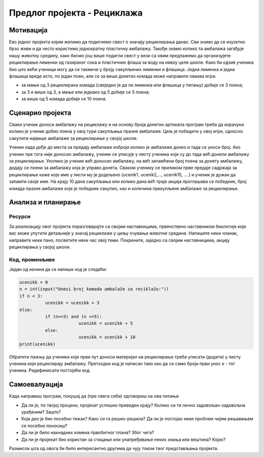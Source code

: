 Предлог пројекта - Рециклажа
============================

Мотивација
----------
.. image:: ../_images/reciklaza.png
    :width: 200px
    :align: center
    
Ево једног пројекта којим желимо да подигнемо свест о значају рециклирања данас. Сви знамо да се изузетно брзо живи и да често користимо једнократну пластичну амбалажу. Такође знамо колико
та амбалажа загађује нашу животну средину, како бисмо још више подигли свест у вези са овим предлажемо да организујете рециклирање лименки од газираног сока и пластичних флаша за воду на нивоу целе школе.
Како би одзив ученика био што већи ученици могу да се такмиче у броју сакупљених лименки и флашица. Једна лименка и једна флашица вреде исто, по један поен, али се за више донетих комада може направити
оваква игра:


- за мање од 3 рециклирана комада (свеједно је да ли лименка или флашица у питању) добије се 3 поена;

- за 3 и више од 3, а мање или једнако од 5 добије се 5 поена;

- за више од 5 комада добије се 10 поена.



.. infonote::

    Циљ овог пројекта је да направиш програм, који кроз једноставну игру омогућава праћење сакупљених поена на основу броја рециклираних комада лименки, односно флашица.


Сценарио пројекта
-----------------

Сваки ученик доноси амбалажу на рециклажу и на основу броја донетих артикала програм треба да израчуна колико је ученик добио поена у овој тури сакупљања празне амбалаже. Циљ је победити у овој игри,
односно сакупити највише амбалаже за рециклирање у својој школи.

Ученик када дође до места за предају амбалаже изброји колико је амбалаже донео и тада се уноси број. Ако ученик пре тога није доносио амбалажу, ученик се уписује у листу ученика који су до тада 
већ донели амбалажу за рециклирање. Уколико је ученик већ доносио амбалажу, на већ запамћени број поена за донету амбалажу, додају се поени за амбалажу која је управо донета. Сваком ученику се 
приликом прве предаје садржаја за рециклирање каже које име у листи му је додељено (ucenik1, ucenik2,..., ucenik15, ....) и ученик је дужан да запамти своје име. На крају 10 дана сакупљања или колико
дана већ траје акција проглашава се победник, број комада празне амбалаже које је победник сакупио, као и количина прикупљене амбалаже за рециклирање.


Анализа и планирање
-------------------

Ресурси
'''''''

За реализацију овог пројекта поразговарајте са својим наставницима, првенствено наставником биологије који вас може упутити детаљније у значај рециклаже у циљу очувања животне средине.
Напишите неки чланак, направите неки пано, посветите неки час овој теми. Покрените, заједно са својим наставницима, акцију рециклирања у својој школи.


Код, променљиве 
''''''''''''''''

Један од начина да се напише код је следећи:


.. code:: 

   ucenikk = 0
   n = int(input("Unesi broj komada ambalaže za reciklažu:"))
   if n < 3:
             ucenikk = ucenikk + 3
   else:
             if (n>=3) and (n <=5):
                          ucenikk = ucenikk + 5
             else:
                          ucenikk = ucenikk + 10 
   print(ucenikk)


Oбратити пажњу да ученика који први пут доноси материјал на рециклирање треба уписати (додати) у листу ученика који рециклирају амбалажу. Претходни код је написан тако као да се само броји први унос
к - тог ученика. Редефинисати постојећи код.


Самоевалуација
--------------

Када направиш програм, покушај да (пре свега себи) одговориш на ова питања:

- Да ли је, по твојој процени, пројекат успешно приведен крају? Колико си ти лично задовољан-задовољна урађеним? Зашто?
- Који део је био посебно тежак? Како си га решио-решила? Да ли је постојао неки проблем чијим решавањем се посебно поносиш?
- Да ли је било накнадних измена првобитног плана? Због чега?
- Да ли је пројекат био користан за стицање или унапређивање неких знања или вештина? Којих?

Размисли шта од овога би било интересантно другима да чују током твог представљања пројекта. 



